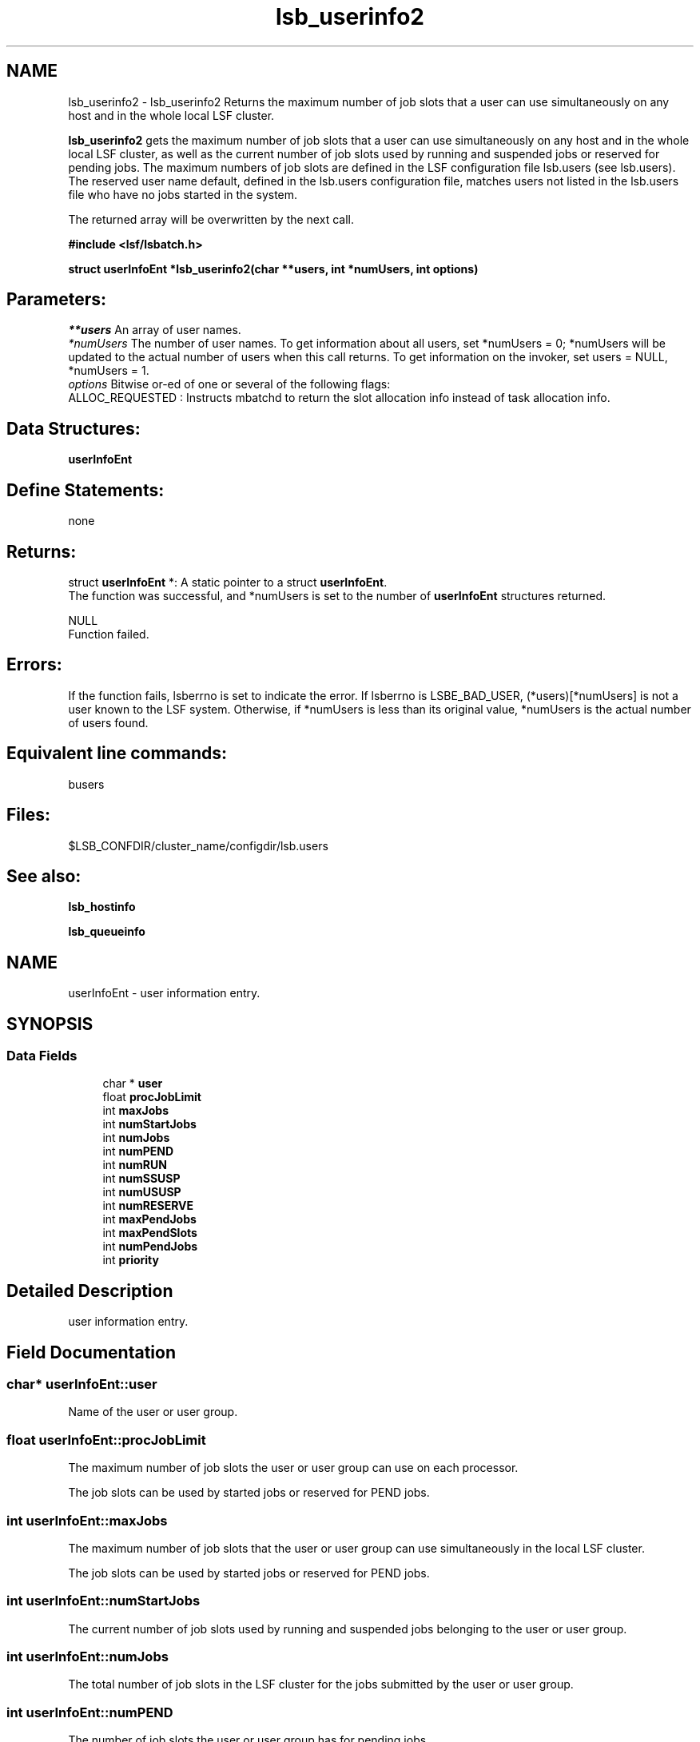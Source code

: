 .TH "lsb_userinfo2" 3 "10 Jun 2021" "Version 10.1" "IBM Spectrum LSF 10.1 C API Reference" \" -*- nroff -*-
.ad l
.nh
.SH NAME
lsb_userinfo2 \- lsb_userinfo2 
Returns the maximum number of job slots that a user can use simultaneously on any host and in the whole local LSF cluster.
.PP
\fBlsb_userinfo2\fP gets the maximum number of job slots that a user can use simultaneously on any host and in the whole local LSF cluster, as well as the current number of job slots used by running and suspended jobs or reserved for pending jobs. The maximum numbers of job slots are defined in the LSF configuration file lsb.users (see lsb.users). The reserved user name default, defined in the lsb.users configuration file, matches users not listed in the lsb.users file who have no jobs started in the system.
.PP
The returned array will be overwritten by the next call.
.PP
\fB#include <lsf/lsbatch.h>\fP
.PP
\fB struct \fBuserInfoEnt\fP *lsb_userinfo2(char **users, int *numUsers, int options)\fP
.PP
.SH "Parameters:"
\fI**users\fP An array of user names. 
.br
\fI*numUsers\fP The number of user names. To get information about all users, set *numUsers = 0; *numUsers will be updated to the actual number of users when this call returns. To get information on the invoker, set users = NULL, *numUsers = 1. 
.br
\fIoptions\fP Bitwise or-ed of one or several of the following flags:
.br
 ALLOC_REQUESTED : Instructs mbatchd to return the slot allocation info instead of task allocation info.
.PP
.SH "Data Structures:" 
.PP
\fBuserInfoEnt\fP
.PP
.SH "Define Statements:" 
.PP
none
.PP
.SH "Returns:"
struct \fBuserInfoEnt\fP *: A static pointer to a struct \fBuserInfoEnt\fP. 
.br
 The function was successful, and *numUsers is set to the number of \fBuserInfoEnt\fP structures returned. 
.PP
NULL 
.br
 Function failed.
.PP
.SH "Errors:" 
.PP
If the function fails, lsberrno is set to indicate the error. If lsberrno is LSBE_BAD_USER, (*users)[*numUsers] is not a user known to the LSF system. Otherwise, if *numUsers is less than its original value, *numUsers is the actual number of users found.
.PP
.SH "Equivalent line commands:" 
.PP
busers
.PP
.SH "Files:" 
.PP
$LSB_CONFDIR/cluster_name/configdir/lsb.users
.PP
.SH "See also:"
\fBlsb_hostinfo\fP 
.PP
\fBlsb_queueinfo\fP 
.PP

.ad l
.nh
.SH NAME
userInfoEnt \- user information entry.  

.PP
.SH SYNOPSIS
.br
.PP
.SS "Data Fields"

.in +1c
.ti -1c
.RI "char * \fBuser\fP"
.br
.ti -1c
.RI "float \fBprocJobLimit\fP"
.br
.ti -1c
.RI "int \fBmaxJobs\fP"
.br
.ti -1c
.RI "int \fBnumStartJobs\fP"
.br
.ti -1c
.RI "int \fBnumJobs\fP"
.br
.ti -1c
.RI "int \fBnumPEND\fP"
.br
.ti -1c
.RI "int \fBnumRUN\fP"
.br
.ti -1c
.RI "int \fBnumSSUSP\fP"
.br
.ti -1c
.RI "int \fBnumUSUSP\fP"
.br
.ti -1c
.RI "int \fBnumRESERVE\fP"
.br
.ti -1c
.RI "int \fBmaxPendJobs\fP"
.br
.ti -1c
.RI "int \fBmaxPendSlots\fP"
.br
.ti -1c
.RI "int \fBnumPendJobs\fP"
.br
.ti -1c
.RI "int \fBpriority\fP"
.br
.in -1c
.SH "Detailed Description"
.PP 
user information entry. 
.SH "Field Documentation"
.PP 
.SS "char* \fBuserInfoEnt::user\fP"
.PP
Name of the user or user group. 
.PP
.SS "float \fBuserInfoEnt::procJobLimit\fP"
.PP
The maximum number of job slots the user or user group can use on each processor. 
.PP
The job slots can be used by started jobs or reserved for PEND jobs. 
.SS "int \fBuserInfoEnt::maxJobs\fP"
.PP
The maximum number of job slots that the user or user group can use simultaneously in the local LSF cluster. 
.PP
The job slots can be used by started jobs or reserved for PEND jobs. 
.SS "int \fBuserInfoEnt::numStartJobs\fP"
.PP
The current number of job slots used by running and suspended jobs belonging to the user or user group. 
.PP

.SS "int \fBuserInfoEnt::numJobs\fP"
.PP
The total number of job slots in the LSF cluster for the jobs submitted by the user or user group. 
.PP
.SS "int \fBuserInfoEnt::numPEND\fP"
.PP
The number of job slots the user or user group has for pending jobs. 
.PP

.SS "int \fBuserInfoEnt::numRUN\fP"
.PP
The number of job slots the user or user group has for running jobs. 
.PP

.SS "int \fBuserInfoEnt::numSSUSP\fP"
.PP
The number of job slots for the jobs belonging to the user or user group that have been suspended by the system. 
.PP

.SS "int \fBuserInfoEnt::numUSUSP\fP"
.PP
The number of job slots for the jobs belonging to the user or user group that have been suspended by the user or the LSF system administrator. 
.PP

.SS "int \fBuserInfoEnt::numRESERVE\fP"
.PP
The number of job slots reserved for the pending jobs belonging to the user or user group. 
.PP

.SS "int \fBuserInfoEnt::maxPendJobs\fP"
.PP
The maximum number of pending jobs allowed. 
.PP

.SS "int \fBuserInfoEnt::maxPendSlots\fP"
.PP
The maximum number of pending slot allowed. 
.PP

.SS "int \fBuserInfoEnt::numPendJobs\fP"
.PP
current number of pending jobs for the specific user 
.PP
.SS "int \fBuserInfoEnt::priority\fP"
.PP
User priority to be used in APS. 
.PP


.SH "Author"
.PP 
Generated automatically by Doxygen for IBM Spectrum LSF 10.1 C API Reference from the source code.
